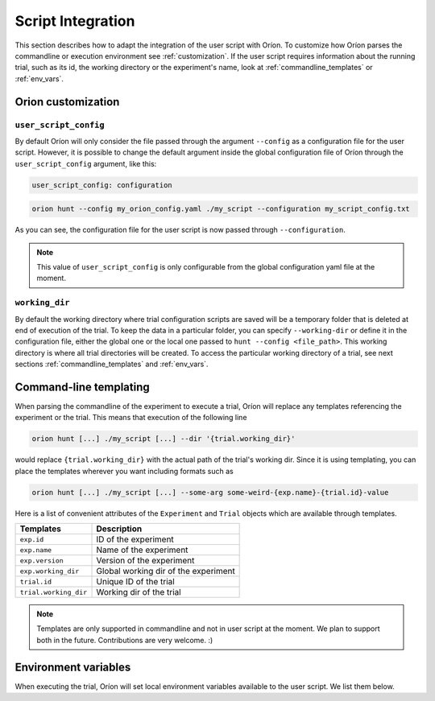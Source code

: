******************
Script Integration
******************

This section describes how to adapt the integration of the user script with Oríon.
To customize how Oríon parses the commandline or execution environment see :ref:`customization`.
If the user script requires information about the running trial, such as its id,
the working directory or the experiment's name, look at :ref:`commandline_templates` or
:ref:`env_vars`.

.. _customization:

Orion customization
===================

``user_script_config``
----------------------

By default Oríon will only consider the file passed through the argument ``--config`` as a
configuration file for the user script. However, it is possible to change the default argument
inside the global configuration file of Oríon through the ``user_script_config`` argument, like
this:

.. code-block:: yaml

    user_script_config: configuration

.. code-block:: console

   orion hunt --config my_orion_config.yaml ./my_script --configuration my_script_config.txt

As you can see, the configuration file for the user script is now passed through
``--configuration``.

.. note::

   This value of ``user_script_config`` is only configurable from the global configuration yaml file
   at the moment.

``working_dir``
---------------

By default the working directory where trial configuration scripts are saved will be a temporary
folder that is deleted at end of execution of the trial. To keep the data in a particular folder,
you can specify ``--working-dir`` or define it in the configuration file, either the global one or
the local one passed to
``hunt --config <file_path>``. This working directory is where all trial directories will be
created. To access the particular working directory of a trial, see next sections
:ref:`commandline_templates` and :ref:`env_vars`.

.. _commandline_templates:

Command-line templating
=======================

When parsing the commandline of the experiment to execute a trial, Oríon will replace any
templates referencing the experiment or the trial. This means that execution of the following line

.. code-block:: console

   orion hunt [...] ./my_script [...] --dir '{trial.working_dir}'


would replace ``{trial.working_dir}`` with the actual path of the trial's working dir. Since it is
using templating, you can place the templates wherever you want including formats such as

.. code-block:: console

   orion hunt [...] ./my_script [...] --some-arg some-weird-{exp.name}-{trial.id}-value


Here is a list of convenient attributes of the ``Experiment`` and ``Trial`` objects which
are available through templates.

========================== ====================================
Templates                  Description
========================== ====================================
``exp.id``                 ID of the experiment

``exp.name``               Name of the experiment

``exp.version``            Version of the experiment

``exp.working_dir``        Global working dir of the experiment

``trial.id``               Unique ID of the trial

``trial.working_dir``      Working dir of the trial
========================== ====================================

.. note::

   Templates are only supported in commandline and not in user script at the moment.
   We plan to support both in the future. Contributions are very welcome. :)

.. _env_vars:

Environment variables
=====================

When executing the trial, Oríon will set local environment variables available to the user script.
We list them below.

.. envvar:: ORION_EXPERIMENT_ID

   Current experiment that is being ran.

.. envvar::  ORION_EXPERIMENT_NAME

   Name of the experiment the worker is currently working on.

.. envvar::  ORION_EXPERIMENT_VERSION

   Version of the experiment the worker is currently working on.

.. envvar:: ORION_TRIAL_ID

   Current trial id that is currently being executed in this process.

.. envvar:: ORION_WORKING_DIRECTORY

   Trial's current working directory.

.. envvar:: ORION_RESULTS_PATH

   Trial's results file that is read by the legacy protocol to get the results of the trial
   after a successful run.
